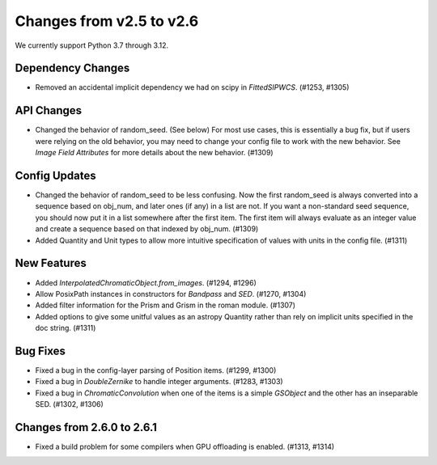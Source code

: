 Changes from v2.5 to v2.6
=========================

We currently support Python 3.7 through 3.12.

Dependency Changes
------------------

- Removed an accidental implicit dependency we had on scipy in `FittedSIPWCS`. (#1253, #1305)


API Changes
-----------

- Changed the behavior of random_seed. (See below) For most use cases, this is essentially a bug
  fix, but if users were relying on the old behavior, you may need to change your config file to
  work with the new behavior.  See `Image Field Attributes` for more details about the new
  behavior. (#1309)


Config Updates
--------------

- Changed the behavior of random_seed to be less confusing.  Now the first random_seed is always
  converted into a sequence based on obj_num, and later ones (if any) in a list are not.
  If you want a non-standard seed sequence, you should now put it in a list somewhere after
  the first item.  The first item will always evaluate as an integer value and create a sequence
  based on that indexed by obj_num. (#1309)
- Added Quantity and Unit types to allow more intuitive specification of values with units
  in the config file. (#1311)


New Features
------------

- Added `InterpolatedChromaticObject.from_images`. (#1294, #1296)
- Allow PosixPath instances in constructors for `Bandpass` and `SED`. (#1270, #1304)
- Added filter information for the Prism and Grism in the roman module. (#1307)
- Added options to give some unitful values as an astropy Quantity rather than rely on
  implicit units specified in the doc string. (#1311)


Bug Fixes
---------

- Fixed a bug in the config-layer parsing of Position items. (#1299, #1300)
- Fixed a bug in `DoubleZernike` to handle integer arguments. (#1283, #1303)
- Fixed a bug in `ChromaticConvolution` when one of the items is a simple `GSObject`
  and the other has an inseparable SED. (#1302, #1306)


Changes from 2.6.0 to 2.6.1
---------------------------

- Fixed a build problem for some compilers when GPU offloading is enabled. (#1313, #1314)
